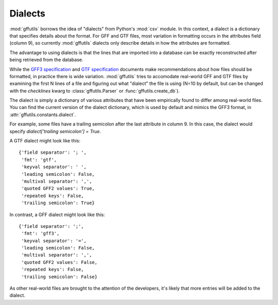Dialects
========
:mod:`gffutils` borrows the idea of "dialects" from Python's :mod:`csv` module.
In this context, a dialect is a dictionary that specifies details about the
format. For GFF and GTF files, most variation in formatting occurs in the
attributes field (column 9), so currently :mod:`gffutils` dialects only
describe details in how the attributes are formatted.

The advantage to using dialects is that the lines that are imported into
a database can be exactly reconstructed after being retrieved from the
database.

While the `GFF3 specification <http://www.sequenceontology.org/gff3.shtml>`_
and `GTF specification <http://mblab.wustl.edu/GTF22.html>`_ documents make
recommendations about how files should be formatted, in practice there is wide
variation.  :mod:`gffutils` tries to accomodate real-world GFF and GTF files by
examining the first N lines of a file and figuring out what "dialect" the file
is using (N=10 by default, but can be changed with the `checklines` kwarg to
:class:`gffutils.Parser` or :func:`gffutils.create_db`).

The dialect is simply a dictionary of various attributes that have been
empirically found to differ among real-world files.   You can find the current
version of the dialect dictionary, which is used by default and mimics the GFF3
format, in :attr:`gffutils.constants.dialect`.

For example, some files have a trailing semicolon after the last attribute in
column 9.  In this case, the dialect would specify `dialect['trailing
semicolon'] = True`.

A GTF dialect might look like this::

    {'field separator': '; ',
     'fmt': 'gtf',
     'keyval separator': ' ',
     'leading semicolon': False,
     'multival separator': ',',
     'quoted GFF2 values': True,
     'repeated keys': False,
     'trailing semicolon': True}

In contrast, a GFF dialect might look like this::

    {'field separator': ';',
     'fmt': 'gff3',
     'keyval separator': '=',
     'leading semicolon': False,
     'multival separator': ',',
     'quoted GFF2 values': False,
     'repeated keys': False,
     'trailing semicolon': False}

As other real-world files are brought to the attention of the developers, it's
likely that more entries will be added to the dialect.
